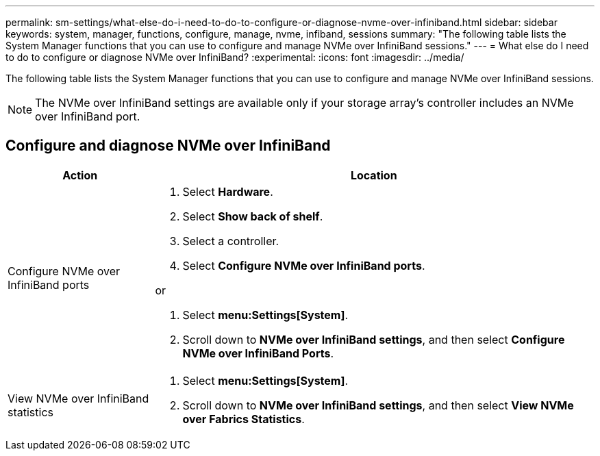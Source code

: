 ---
permalink: sm-settings/what-else-do-i-need-to-do-to-configure-or-diagnose-nvme-over-infiniband.html
sidebar: sidebar
keywords: system, manager, functions, configure, manage, nvme, infiband, sessions
summary: "The following table lists the System Manager functions that you can use to configure and manage NVMe over InfiniBand sessions."
---
= What else do I need to do to configure or diagnose NVMe over InfiniBand?
:experimental:
:icons: font
:imagesdir: ../media/

[.lead]
The following table lists the System Manager functions that you can use to configure and manage NVMe over InfiniBand sessions.

[NOTE]
====
The NVMe over InfiniBand settings are available only if your storage array's controller includes an NVMe over InfiniBand port.
====

== Configure and diagnose NVMe over InfiniBand

[cols="1a,3a",options="header"]
|===
| Action| Location
a|
Configure NVMe over InfiniBand ports
a|

. Select *Hardware*.
. Select *Show back of shelf*.
. Select a controller.
. Select *Configure NVMe over InfiniBand ports*.

or

. Select *menu:Settings[System]*.
. Scroll down to *NVMe over InfiniBand settings*, and then select *Configure NVMe over InfiniBand Ports*.

a|
View NVMe over InfiniBand statistics
a|

. Select *menu:Settings[System]*.
. Scroll down to *NVMe over InfiniBand settings*, and then select *View NVMe over Fabrics Statistics*.

|===

